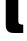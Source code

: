 SplineFontDB: 3.2
FontName: 0001_0001.ttf
FullName: Untitled98
FamilyName: Untitled98
Weight: Regular
Copyright: Copyright (c) 2022, 
UComments: "2022-6-25: Created with FontForge (http://fontforge.org)"
Version: 001.000
ItalicAngle: 0
UnderlinePosition: -100
UnderlineWidth: 50
Ascent: 800
Descent: 200
InvalidEm: 0
LayerCount: 2
Layer: 0 0 "Back" 1
Layer: 1 0 "Fore" 0
XUID: [1021 162 2050247783 5790894]
OS2Version: 0
OS2_WeightWidthSlopeOnly: 0
OS2_UseTypoMetrics: 1
CreationTime: 1656144971
ModificationTime: 1656144971
OS2TypoAscent: 0
OS2TypoAOffset: 1
OS2TypoDescent: 0
OS2TypoDOffset: 1
OS2TypoLinegap: 0
OS2WinAscent: 0
OS2WinAOffset: 1
OS2WinDescent: 0
OS2WinDOffset: 1
HheadAscent: 0
HheadAOffset: 1
HheadDescent: 0
HheadDOffset: 1
OS2Vendor: 'PfEd'
DEI: 91125
Encoding: ISO8859-1
UnicodeInterp: none
NameList: AGL For New Fonts
DisplaySize: -48
AntiAlias: 1
FitToEm: 0
BeginChars: 256 1

StartChar: t
Encoding: 116 116 0
Width: 623
VWidth: 1428
Flags: HW
LayerCount: 2
Fore
SplineSet
585 1038 m 1
 585 833 l 1
 458 833 l 1
 458 332 l 2
 458 294 459.666666667 270.333333333 463 261 c 0
 475 229 503.666666667 212.666666667 549 212 c 2
 581 212 l 1
 581 0 l 1
 385 0 l 2
 308.333333333 0 256.333333333 7.33333333333 229 22 c 0
 188.333333333 41.3333333333 162.666666667 74.3333333333 152 121 c 0
 146.666666667 139.666666667 144 183.333333333 144 252 c 2
 144 833 l 1
 16 833 l 1
 16 1038 l 1
 144 1038 l 1
 144 1266 l 1
 458 1266 l 1
 458 1038 l 1
 585 1038 l 1
EndSplineSet
EndChar
EndChars
EndSplineFont
